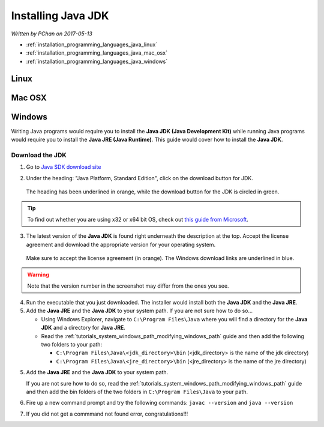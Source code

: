 Installing Java JDK
===================

*Written by PChan on 2017-05-13*

* :ref:`installation_programming_languages_java_linux`
* :ref:`installation_programming_languages_java_mac_osx`
* :ref:`installation_programming_languages_java_windows`

.. _installation_programming_languages_java_linux:

Linux
-----

.. _installation_programming_languages_java_mac_osx:

Mac OSX
-------

.. _installation_programming_languages_java_windows:

Windows
-------
Writing Java programs would require you to install the **Java JDK (Java Development Kit)** while running
Java programs would require you to install the **Java JRE (Java Runtime)**.  This guide would cover how to
install the **Java JDK**.

Download the JDK
^^^^^^^^^^^^^^^^
1. Go to `Java SDK download site <http://www.oracle.com/technetwork/java/javase/downloads/index.html>`_
2. Under the heading: "Java Platform, Standard Edition", click on the download button for JDK.

   .. figure:: ../../images/installation_instructions/programming_languages/java/java-se-downloads.png
      :align: center
      :width: 450

      The heading has been underlined in orange, while the download button for the JDK is circled in
      green.

.. tip::
   To find out whether you are using x32 or x64 bit OS, check out `this guide from Microsoft <http://support.microsoft.com/kb/827218/en-US>`_.

3. The latest version of the **Java JDK** is found right underneath the description at the top.  Accept
   the license agreement and download the appropriate version for your operating system.

   .. figure:: ../../images/installation_instructions/programming_languages/java/java-jdk-download.png
      :align: center
      :width: 450

      Make sure to accept the license agreement (in orange).  The Windows download links are underlined in
      blue.

.. warning::
   Note that the version number in the screenshot may differ from the ones you see.

4. Run the executable that you just downloaded.  The installer would install both the **Java JDK** and the
   **Java JRE**.
5. Add the **Java JRE** and the **Java JDK** to your system path.  If you are not sure how to do so...

   * Using Windows Explorer, navigate to ``C:\Program Files\Java`` where you will find a directory for the
     **Java JDK** and a directory for **Java JRE**.
   * Read the :ref:`tutorials_system_windows_path_modifying_windows_path` guide and then add the following
     two folders to your path:

     * ``C:\Program Files\Java\<jdk_directory>\bin`` (<jdk_directory> is the name of the jdk directory)
     * ``C:\Program Files\Java\<jre_directory>\bin`` (<jre_directory> is the name of the jre directory)


5. Add the **Java JRE** and the **Java JDK** to your system path.

   If you are not sure how to do so, read
   the :ref:`tutorials_system_windows_path_modifying_windows_path` guide and then add the bin folders of
   the two folders in ``C:\Program Files\Java`` to your path.
6. Fire up a new command prompt and try the following commands: ``javac --version`` and ``java --version``
7. If you did not get a commmand not found error, congratulations!!!
